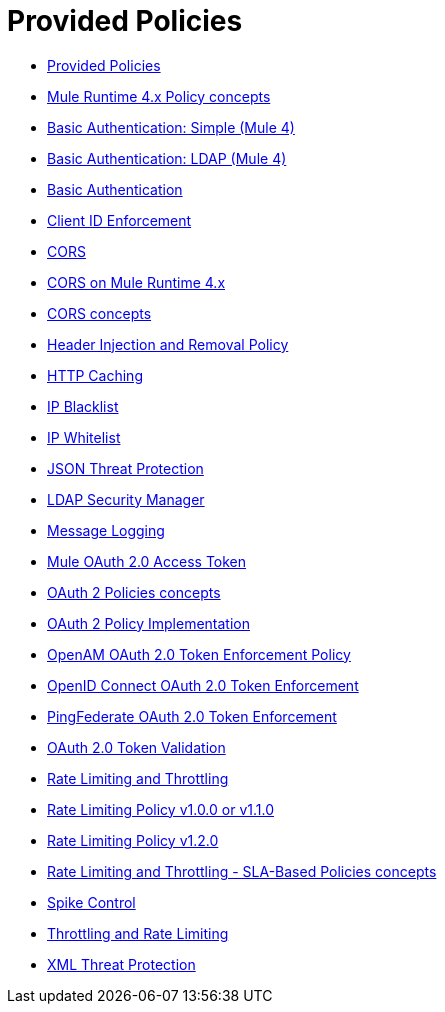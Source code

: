 = Provided Policies
:keywords: policy, ootb, offline, provided

*** link:/api-manager/v/2.x/available-policies[Provided Policies]
*** link:/api-manager/v/2.x/mule4-policy-reference[Mule Runtime 4.x Policy concepts]
*** link:/api-manager/v/2.x/basic-authentication-simple-concept[Basic Authentication: Simple (Mule 4)]
*** link:/api-manager/v/2.x/basic-authentication-ldap-concept[Basic Authentication: LDAP (Mule 4)]
*** link:/api-manager/v/2.x/http-basic-authentication-policy[Basic Authentication]
*** link:/api-manager/v/2.x/client-id-based-policies[Client ID Enforcement]
*** link:/api-manager/v/2.x/cors-policy[CORS]
*** link:/api-manager/v/2.x/cors-mule4[CORS on Mule Runtime 4.x]
*** link:/api-manager/v/2.x/cors-reference[CORS concepts]
*** link:/api-manager/v/2.x/header-inject-remove-task[Header Injection and Removal Policy]
*** link:/api-manager/v/2.x/http-caching-policy[HTTP Caching]
*** link:/api-manager/v/2.x/ip-blacklist[IP Blacklist]
*** link:/api-manager/v/2.x/ip-whitelist[IP Whitelist]
*** link:/api-manager/v/2.x/apply-configure-json-threat-task[JSON Threat Protection]
*** link:/api-manager/v/2.x/ldap-security-manager[LDAP Security Manager]
*** link:/api-manager/v/2.x/message-logging-policy[Message Logging]
*** link:/api-manager/v/2.x/external-oauth-2.0-token-validation-policy[Mule OAuth 2.0 Access Token]
*** link:/api-manager/v/2.x/oauth2-policies-new[OAuth 2 Policies concepts]
*** link:/api-manager/v/2.x/oauth-policy-implementation-concept[OAuth 2 Policy Implementation]
*** link:/api-manager/v/2.x/openam-oauth-token-enforcement-policy[OpenAM OAuth 2.0 Token Enforcement Policy]
*** link:/api-manager/v/2.x/policy-openid-connect[OpenID Connect OAuth 2.0 Token Enforcement]
*** link:/api-manager/v/2.x/policy-ping-federate[PingFederate OAuth 2.0 Token Enforcement]
*** link:/api-manager/v/2.x/apply-oauth-token-policy-task[OAuth 2.0 Token Validation]
*** link:/api-manager/v/2.x/rate-limiting-and-throttling[Rate Limiting and Throttling]
*** link:/api-manager/v/2.x/configure-rate-limiting-task[Rate Limiting Policy v1.0.0 or v1.1.0]
*** link:/api-manager/v/2.x/rate-limit-1.2.0-task[Rate Limiting Policy v1.2.0]
*** link:/api-manager/v/2.x/rate-limiting-and-throttling-sla-based-policies[Rate Limiting and Throttling - SLA-Based Policies concepts]
*** link:/api-manager/v/2.x/spike-control-reference[Spike Control]
*** link:/api-manager/v/2.x/throttling-rate-limit-concept[Throttling and Rate Limiting]
*** link:/api-manager/v/2.x/apply-configure-xml-threat-task[XML Threat Protection]



